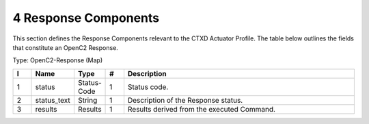 4 Response Components
=====================

This section defines the Response Components relevant to the CTXD
Actuator Profile. The table below outlines the fields that constitute an
OpenC2 Response.

Type: OpenC2-Response (Map)

.. list-table::
   :widths: 3 4 4 3 40
   :header-rows: 1

   * - I
     - Name
     - Type
     - #
     - Description
   * - 1
     - status
     - Status-Code
     - 1
     - Status code.
   * - 2
     - status_text
     - String
     - 1
     - Description of the Response status.
   * - 3
     - results
     - Results
     - 1
     - Results derived from the executed Command.

